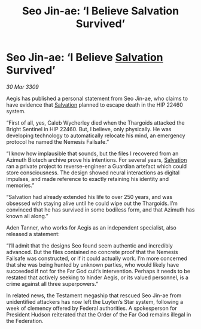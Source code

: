 :PROPERTIES:
:ID:       fa6132e8-b7e7-4c55-8245-4b7fc02d1fb6
:END:
#+title: Seo Jin-ae: ‘I Believe Salvation Survived’
#+filetags: :Thargoid:galnet:

* Seo Jin-ae: ‘I Believe [[id:106b62b9-4ed8-4f7c-8c5c-12debf994d4f][Salvation]] Survived’

/30 Mar 3309/

Aegis has published a personal statement from Seo Jin-ae, who claims to have evidence that [[id:106b62b9-4ed8-4f7c-8c5c-12debf994d4f][Salvation]] planned to escape death in the HIP 22460 system. 

“First of all, yes, Caleb Wycherley died when the Thargoids attacked the Bright Sentinel in HIP 22460. But, I believe, only physically. He was developing technology to automatically relocate his mind, an emergency protocol he named the Nemesis Failsafe.” 

“I know how implausible that sounds, but the files I recovered from an Azimuth Biotech archive prove his intentions. For several years, [[id:106b62b9-4ed8-4f7c-8c5c-12debf994d4f][Salvation]] ran a private project to reverse-engineer a Guardian artefact which could store consciousness. The design showed neural interactions as digital impulses, and made reference to exactly retaining his identity and memories.” 

“Salvation had already extended his life to over 250 years, and was obsessed with staying alive until he could wipe out the Thargoids. I’m convinced that he has survived in some bodiless form, and that Azimuth has known all along.” 

Aden Tanner, who works for Aegis as an independent specialist, also released a statement: 

“I’ll admit that the designs Seo found seem authentic and incredibly advanced. But the files contained no concrete proof that the Nemesis Failsafe was constructed, or if it could actually work. I’m more concerned that she was being hunted by unknown parties, who would likely have succeeded if not for the Far God cult’s intervention. Perhaps it needs to be restated that actively seeking to hinder Aegis, or its valued personnel, is a crime against all three superpowers.” 

In related news, the Testament megaship that rescued Seo Jin-ae from unidentified attackers has now left the Luyten’s Star system, following a week of clemency offered by Federal authorities. A spokesperson for President Hudson reiterated that the Order of the Far God remains illegal in the Federation.
